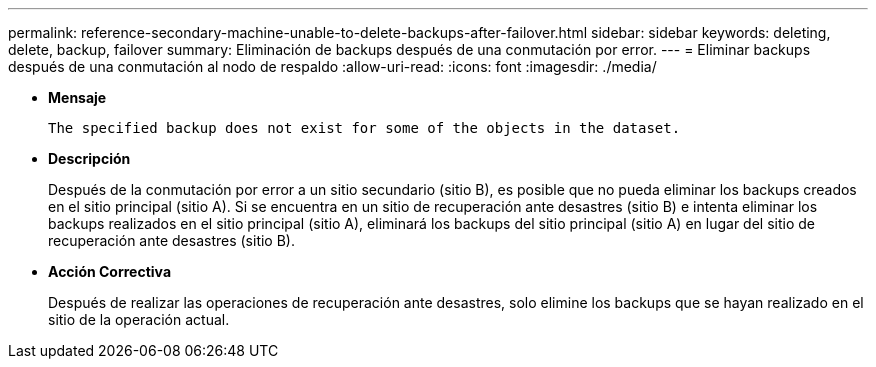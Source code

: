 ---
permalink: reference-secondary-machine-unable-to-delete-backups-after-failover.html 
sidebar: sidebar 
keywords: deleting, delete, backup, failover 
summary: Eliminación de backups después de una conmutación por error. 
---
= Eliminar backups después de una conmutación al nodo de respaldo
:allow-uri-read: 
:icons: font
:imagesdir: ./media/


* *Mensaje*
+
`The specified backup does not exist for some of the objects in the dataset.`

* *Descripción*
+
Después de la conmutación por error a un sitio secundario (sitio B), es posible que no pueda eliminar los backups creados en el sitio principal (sitio A). Si se encuentra en un sitio de recuperación ante desastres (sitio B) e intenta eliminar los backups realizados en el sitio principal (sitio A), eliminará los backups del sitio principal (sitio A) en lugar del sitio de recuperación ante desastres (sitio B).

* *Acción Correctiva*
+
Después de realizar las operaciones de recuperación ante desastres, solo elimine los backups que se hayan realizado en el sitio de la operación actual.



